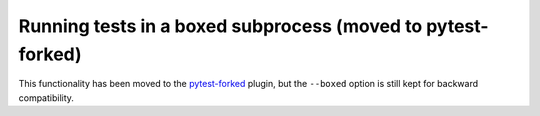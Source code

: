 
.. _boxed:

Running tests in a boxed subprocess (moved to pytest-forked)
============================================================

This functionality has been moved to the
`pytest-forked <https://github.com/pytest-dev/pytest-forked>`_ plugin, but the ``--boxed`` option
is still kept for backward compatibility.
